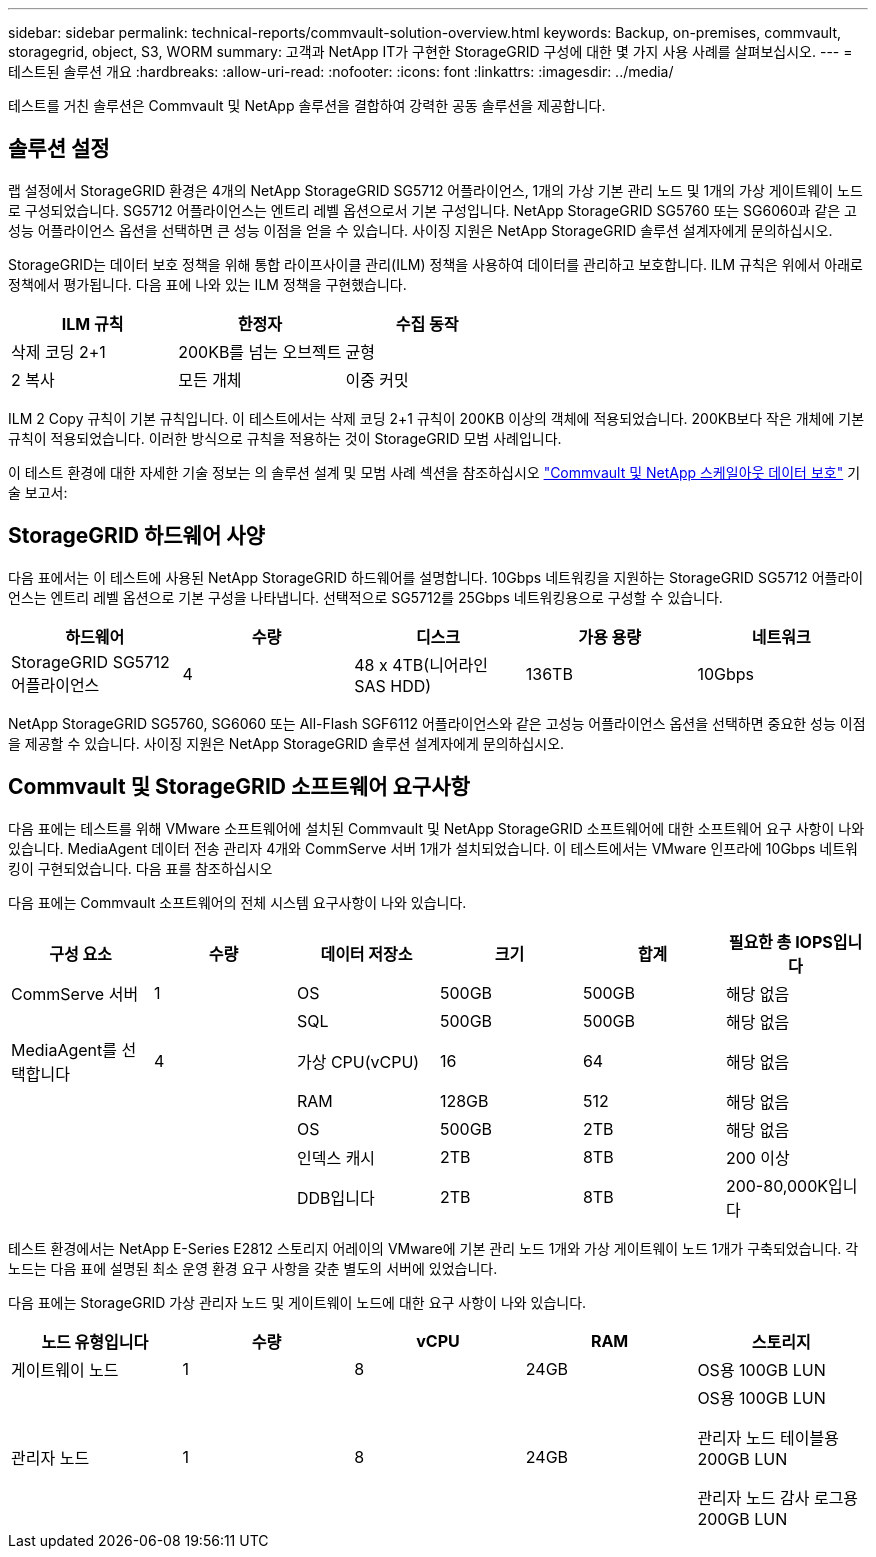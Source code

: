 ---
sidebar: sidebar 
permalink: technical-reports/commvault-solution-overview.html 
keywords: Backup, on-premises, commvault, storagegrid, object, S3, WORM 
summary: 고객과 NetApp IT가 구현한 StorageGRID 구성에 대한 몇 가지 사용 사례를 살펴보십시오. 
---
= 테스트된 솔루션 개요
:hardbreaks:
:allow-uri-read: 
:nofooter: 
:icons: font
:linkattrs: 
:imagesdir: ../media/


[role="lead"]
테스트를 거친 솔루션은 Commvault 및 NetApp 솔루션을 결합하여 강력한 공동 솔루션을 제공합니다.



== 솔루션 설정

랩 설정에서 StorageGRID 환경은 4개의 NetApp StorageGRID SG5712 어플라이언스, 1개의 가상 기본 관리 노드 및 1개의 가상 게이트웨이 노드로 구성되었습니다. SG5712 어플라이언스는 엔트리 레벨 옵션으로서 기본 구성입니다. NetApp StorageGRID SG5760 또는 SG6060과 같은 고성능 어플라이언스 옵션을 선택하면 큰 성능 이점을 얻을 수 있습니다. 사이징 지원은 NetApp StorageGRID 솔루션 설계자에게 문의하십시오.

StorageGRID는 데이터 보호 정책을 위해 통합 라이프사이클 관리(ILM) 정책을 사용하여 데이터를 관리하고 보호합니다. ILM 규칙은 위에서 아래로 정책에서 평가됩니다. 다음 표에 나와 있는 ILM 정책을 구현했습니다.

[cols="1a,1a,1a"]
|===
| ILM 규칙 | 한정자 | 수집 동작 


 a| 
삭제 코딩 2+1
 a| 
200KB를 넘는 오브젝트
 a| 
균형



 a| 
2 복사
 a| 
모든 개체
 a| 
이중 커밋

|===
ILM 2 Copy 규칙이 기본 규칙입니다. 이 테스트에서는 삭제 코딩 2+1 규칙이 200KB 이상의 객체에 적용되었습니다. 200KB보다 작은 개체에 기본 규칙이 적용되었습니다. 이러한 방식으로 규칙을 적용하는 것이 StorageGRID 모범 사례입니다.

이 테스트 환경에 대한 자세한 기술 정보는 의 솔루션 설계 및 모범 사례 섹션을 참조하십시오 https://www.netapp.com/us/media/tr-4831.pdf["Commvault 및 NetApp 스케일아웃 데이터 보호"] 기술 보고서:



== StorageGRID 하드웨어 사양

다음 표에서는 이 테스트에 사용된 NetApp StorageGRID 하드웨어를 설명합니다. 10Gbps 네트워킹을 지원하는 StorageGRID SG5712 어플라이언스는 엔트리 레벨 옵션으로 기본 구성을 나타냅니다. 선택적으로 SG5712를 25Gbps 네트워킹용으로 구성할 수 있습니다.

[cols="1a,1a,1a,1a,1a"]
|===
| 하드웨어 | 수량 | 디스크 | 가용 용량 | 네트워크 


 a| 
StorageGRID SG5712 어플라이언스
 a| 
4
 a| 
48 x 4TB(니어라인 SAS HDD)
 a| 
136TB
 a| 
10Gbps

|===
NetApp StorageGRID SG5760, SG6060 또는 All-Flash SGF6112 어플라이언스와 같은 고성능 어플라이언스 옵션을 선택하면 중요한 성능 이점을 제공할 수 있습니다. 사이징 지원은 NetApp StorageGRID 솔루션 설계자에게 문의하십시오.



== Commvault 및 StorageGRID 소프트웨어 요구사항

다음 표에는 테스트를 위해 VMware 소프트웨어에 설치된 Commvault 및 NetApp StorageGRID 소프트웨어에 대한 소프트웨어 요구 사항이 나와 있습니다. MediaAgent 데이터 전송 관리자 4개와 CommServe 서버 1개가 설치되었습니다. 이 테스트에서는 VMware 인프라에 10Gbps 네트워킹이 구현되었습니다. 다음 표를 참조하십시오

다음 표에는 Commvault 소프트웨어의 전체 시스템 요구사항이 나와 있습니다.

[cols="1a,1a,1a,1a,1a,1a"]
|===
| 구성 요소 | 수량 | 데이터 저장소 | 크기 | 합계 | 필요한 총 IOPS입니다 


 a| 
CommServe 서버
 a| 
1
 a| 
OS
 a| 
500GB
 a| 
500GB
 a| 
해당 없음



 a| 
 a| 
 a| 
SQL
 a| 
500GB
 a| 
500GB
 a| 
해당 없음



 a| 
MediaAgent를 선택합니다
 a| 
4
 a| 
가상 CPU(vCPU)
 a| 
16
 a| 
64
 a| 
해당 없음



 a| 
 a| 
 a| 
RAM
 a| 
128GB
 a| 
512
 a| 
해당 없음



 a| 
 a| 
 a| 
OS
 a| 
500GB
 a| 
2TB
 a| 
해당 없음



 a| 
 a| 
 a| 
인덱스 캐시
 a| 
2TB
 a| 
8TB
 a| 
200 이상



 a| 
 a| 
 a| 
DDB입니다
 a| 
2TB
 a| 
8TB
 a| 
200-80,000K입니다

|===
테스트 환경에서는 NetApp E-Series E2812 스토리지 어레이의 VMware에 기본 관리 노드 1개와 가상 게이트웨이 노드 1개가 구축되었습니다. 각 노드는 다음 표에 설명된 최소 운영 환경 요구 사항을 갖춘 별도의 서버에 있었습니다.

다음 표에는 StorageGRID 가상 관리자 노드 및 게이트웨이 노드에 대한 요구 사항이 나와 있습니다.

[cols="1a,1a,1a,1a,1a"]
|===
| 노드 유형입니다 | 수량 | vCPU | RAM | 스토리지 


 a| 
게이트웨이 노드
 a| 
1
 a| 
8
 a| 
24GB
 a| 
OS용 100GB LUN



 a| 
관리자 노드
 a| 
1
 a| 
8
 a| 
24GB
 a| 
OS용 100GB LUN

관리자 노드 테이블용 200GB LUN

관리자 노드 감사 로그용 200GB LUN

|===